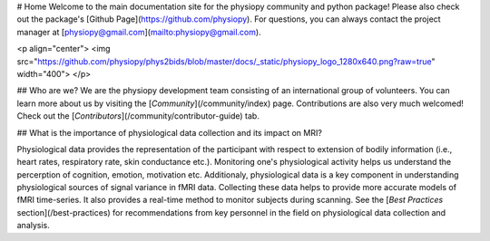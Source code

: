 # Home
Welcome to the main documentation site for the physiopy community and python package! Please also check out the package's [Github Page](https://github.com/physiopy). For questions, you can always contact the project manager at [physiopy@gmail.com](mailto:physiopy@gmail.com). 

<p align="center">
<img src="https://github.com/physiopy/phys2bids/blob/master/docs/_static/physiopy_logo_1280x640.png?raw=true" width="400">
</p>

## Who are we?
We are the physiopy development team consisting of an international group of volunteers. You can learn more about us by visiting the [*Community*](/community/index) page. Contributions are also very much welcomed! Check out the [*Contributors*](/community/contributor-guide) tab.

## What is the importance of physiological data collection and its impact on MRI?

Physiological data provides the representation of the participant with respect to extension of bodily information (i.e., heart rates, respiratory rate, skin conductance etc.). Monitoring one's physiological activity helps us understand the percerption of cognition, emotion, motivation etc. Additionaly, physiological data is a key component in understanding physiological sources of signal variance in fMRI data. Collecting these data helps to provide more accurate models of fMRI time-series. It also provides a real-time method to monitor subjects during scanning. See the [*Best Practices* section](/best-practices) for recommendations from key personnel in the field on physiological data collection and analysis.

